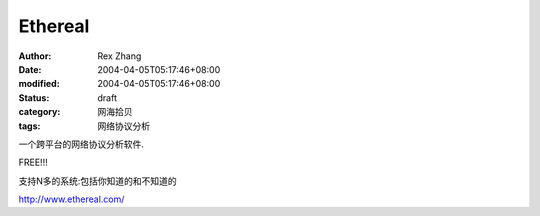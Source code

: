 
Ethereal
################


:author: Rex Zhang
:date: 2004-04-05T05:17:46+08:00
:modified: 2004-04-05T05:17:46+08:00
:status: draft
:category: 网海拾贝
:tags: 网络协议分析


一个跨平台的网络协议分析软件.

FREE!!!

支持N多的系统:包括你知道的和不知道的   

http://www.ethereal.com/
